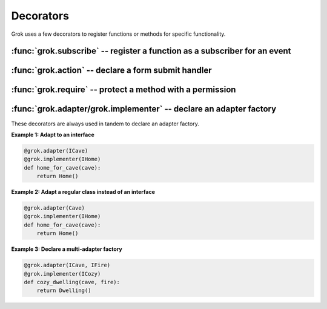 **********
Decorators
**********

Grok uses a few decorators to register functions or methods for specific
functionality.


:func:`grok.subscribe` -- register a function as a subscriber for an event
==========================================================================

.. function:: subscribe(*classes_or_interfaces)

    Declare that the decorated function subscribes to an event or a
    combination of objects and events.

    Applicable on module-level for functions. Requires at least one
    class or interface as argument.


:func:`grok.action` -- declare a form submit handler
=====================================================

.. function:: action(label, **options)

    Decorator that defines an action factory based on a form
    method. The method receives the form data as keyword
    parameters.


:func:`grok.require` -- protect a method with a permission
==========================================================

.. function:: require(name_or_class)

    The decorated method will be protected by the permission. Used in
    web service views such as REST or XML-RPC.


:func:`grok.adapter/grok.implementer` -- declare an adapter factory
====================================================================

These decorators are always used in tandem to declare an adapter factory.

.. function:: grok.adapter(*classes_or_interfaces) 

    Describes that a function adapts an object or a combination
    of objects.

.. function:: grok.implementer(interface) 

    Describes that a function that's used as an adapter
    implements an interface or a number of interfaces.


**Example 1: Adapt to an interface**

.. code-block:: python

	@grok.adapter(ICave)
	@grok.implementer(IHome)
	def home_for_cave(cave):
	    return Home()

**Example 2: Adapt a regular class instead of an interface**

.. code-block:: python

	@grok.adapter(Cave)
	@grok.implementer(IHome)
	def home_for_cave(cave):
	    return Home()

**Example 3: Declare a multi-adapter factory**

.. code-block:: python

	@grok.adapter(ICave, IFire)
	@grok.implementer(ICozy)
	def cozy_dwelling(cave, fire):
	    return Dwelling()

